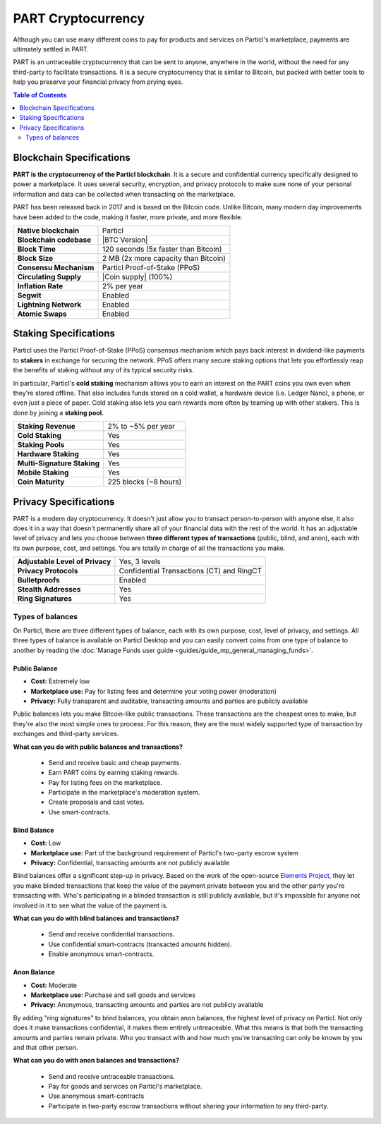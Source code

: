 PART Cryptocurrency
===================

Although you can use many different coins to pay for products and services on Particl's marketplace, payments are ultimately settled in PART. 

PART is an untraceable cryptocurrency that can be sent to anyone, anywhere in the world, without the need for any third-party to facilitate transactions. It is a secure cryptocurrency that is similar to Bitcoin, but packed with better tools to help you preserve your financial privacy from prying eyes.

.. contents:: Table of Contents
   :local:
   :backlinks: none
   :depth: 2

Blockchain Specifications
-------------------------

**PART is the cryptocurrency of the Particl blockchain**. It is a secure and confidential currency specifically designed to power a marketplace. It uses several security, encryption, and privacy protocols to make sure none of your personal information and data can be collected when transacting on the marketplace. 

PART has been released back in 2017 and is based on the Bitcoin code. Unlike Bitcoin, many modern day improvements have been added to the code, making it faster, more private, and more flexible.

+--------------------------+------------------------------------------+
| **Native blockchain**    | Particl                                  | 
+--------------------------+------------------------------------------+
| **Blockchain codebase**  | |BTC Version|                            |
+--------------------------+------------------------------------------+
| **Block Time**           | 120 seconds (5x faster than Bitcoin)     | 
+--------------------------+------------------------------------------+
| **Block Size**           | 2 MB (2x more capacity than Bitcoin)     |
+--------------------------+------------------------------------------+
| **Consensu Mechanism**   | Particl Proof-of-Stake (PPoS)            |
+--------------------------+------------------------------------------+
| **Circulating Supply**   | |Coin supply| (100%)                     |
+--------------------------+------------------------------------------+
| **Inflation Rate**       | 2% per year                              |
+--------------------------+------------------------------------------+
| **Segwit**               | Enabled                                  |
+--------------------------+------------------------------------------+
| **Lightning Network**    | Enabled                                  |
+--------------------------+------------------------------------------+
| **Atomic Swaps**         | Enabled                                  |
+--------------------------+------------------------------------------+

Staking Specifications
----------------------     

Particl uses the Particl Proof-of-Stake (PPoS) consensus mechanism which pays back interest in dividend-like payments to **stakers** in exchange for securing the network. PPoS offers many secure staking options that lets you effortlessly reap the benefits of staking without any of its typical security risks.

In particular, Particl's **cold staking** mechanism allows you to earn an interest on the PART coins you own even when they're stored offline. That also includes funds stored on a cold wallet, a hardware device (i.e. Ledger Nano), a phone, or even just a piece of paper. Cold staking also lets you earn rewards more often by teaming up with other stakers. This is done by joining a **staking pool**. 

+-----------------------------+------------------------+
| **Staking Revenue**         | 2% to ~5% per year     |
+-----------------------------+------------------------+
| **Cold Staking**            | Yes                    |
+-----------------------------+------------------------+
| **Staking Pools**           | Yes                    |
+-----------------------------+------------------------+
| **Hardware Staking**        | Yes                    |
+-----------------------------+------------------------+
| **Multi-Signature Staking** | Yes                    |
+-----------------------------+------------------------+
| **Mobile Staking**          | Yes                    |
+-----------------------------+------------------------+
| **Coin Maturity**           | 225 blocks (~8 hours)  |
+-----------------------------+------------------------+

Privacy Specifications
----------------------  

PART is a modern day cryptocurrency. It doesn't just allow you to transact person-to-person with anyone else, it also does it in a way that doesn't permanently share all of your financial data with the rest of the world. It has an adjustable level of privacy and lets you choose between **three different types of transactions** (public, blind, and anon), each with its own purpose, cost, and settings. You are totally in charge of all the transactions you make.

+----------------------------------+---------------------------------------------+
| **Adjustable Level of Privacy**  | Yes, 3 levels                               |
+----------------------------------+---------------------------------------------+
| **Privacy Protocols**            | Confidential Transactions (CT) and RingCT   |
+----------------------------------+---------------------------------------------+
| **Bulletproofs**                 | Enabled                                     |
+----------------------------------+---------------------------------------------+
| **Stealth Addresses**            | Yes                                         |
+----------------------------------+---------------------------------------------+
| **Ring Signatures**              | Yes                                         |
+----------------------------------+---------------------------------------------+

Types of balances
^^^^^^^^^^^^^^^^^

On Particl, there are three different types of balance, each with its own purpose, cost, level of privacy, and settings. All three types of balance is available on Particl Desktop and you can easily convert coins from one type of balance to another by reading the :doc:`Manage Funds user guide <guides/guide_mp_general_managing_funds>`.

Public Balance
~~~~~~~~~~~~~~

- **Cost:** Extremely low
- **Marketplace use:** Pay for listing fees and determine your voting power (moderation)
- **Privacy:** Fully transparent and auditable, transacting amounts and parties are publicly available

Public balances lets you make Bitcoin-like public transactions. These transactions are the cheapest ones to make, but they're also the most simple ones to process. For this reason, they are the most widely supported type of transaction by exchanges and third-party services. 

**What can you do with public balances and transactions?**

	- Send and receive basic and cheap payments.
	- Earn PART coins by earning staking rewards.
	- Pay for listing fees on the marketplace.
	- Participate in the marketplace's moderation system.
	- Create proposals and cast votes.
	- Use smart-contracts.

Blind Balance
~~~~~~~~~~~~~

- **Cost:** Low
- **Marketplace use:** Part of the background requirement of Particl's two-party escrow system
- **Privacy:** Confidential, transacting amounts are not publicly available

Blind balances offer a significant step-up in privacy. Based on the work of the open-source `Elements Project <https://elementsproject.org/features/confidential-transactions/investigation>`_, they let you make blinded transactions that keep the value of the payment private between you and the other party you're transacting with. Who's participating in a blinded transaction is still publicly available, but it's impossible for anyone not involved in it to see what the value of the payment is. 

**What can you do with blind balances and transactions?**

	- Send and receive confidential transactions.
	- Use confidential smart-contracts (transacted amounts hidden).
	- Enable anonymous smart-contracts.

Anon Balance
~~~~~~~~~~~~

- **Cost:** Moderate
- **Marketplace use:** Purchase and sell goods and services
- **Privacy:** Anonymous, transacting amounts and parties are not publicly available

By adding "ring signatures" to blind balances, you obtain anon balances, the highest level of privacy on Particl. Not only does it make transactions confidential, it makes them entirely untreaceable. What this means is that both the transacting amounts and parties remain private. Who you transact with and how much you're transacting can only be known by you and that other person.

**What can you do with anon balances and transactions?**

	- Send and receive untraceable transactions.
	- Pay for goods and services on Particl's marketplace.
	- Use anonymous smart-contracts
	- Participate in two-party escrow transactions without sharing your information to any third-party.